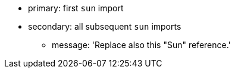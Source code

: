 * primary: first ``++sun++`` import
* secondary: all subsequent ``++sun++`` imports
** message: 'Replace also this "Sun" reference.'